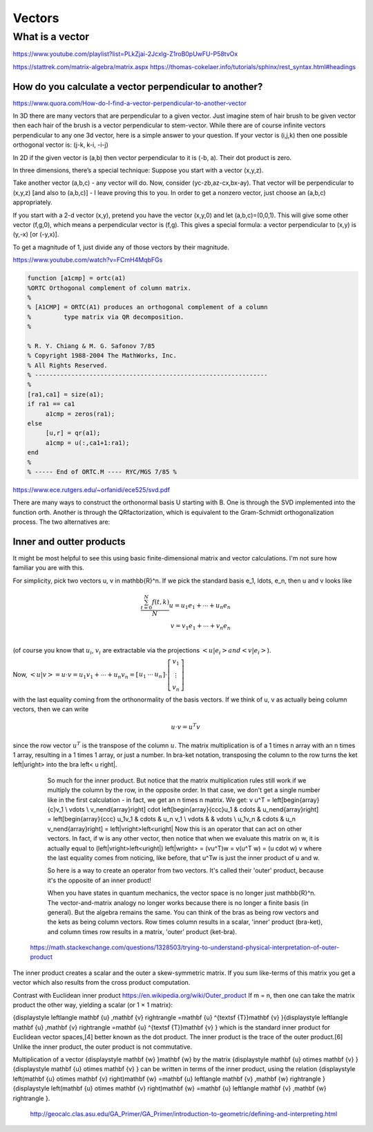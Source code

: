 .. _chapter_vectors:

*******
Vectors
*******


What is a vector
================

https://www.youtube.com/playlist?list=PLkZjai-2Jcxlg-Z1roB0pUwFU-P58tvOx



https://stattrek.com/matrix-algebra/matrix.aspx
https://thomas-cokelaer.info/tutorials/sphinx/rest_syntax.html#headings


How do you calculate a vector perpendicular to another? 
------------------------------------------------------
https://www.quora.com/How-do-I-find-a-vector-perpendicular-to-another-vector

In 3D there are many vectors that are perpendicular to a given vector. Just imagine stem of hair brush to be given vector then each hair of the brush is a vector perpendicular to stem-vector. While there are of course infinite vectors perpendicular to any one 3d vector, here is a simple answer to your question. If your vector is (i,j,k) then one possible orthogonal vector is: (j-k, k-i, -i-j)

In 2D if the given vector is (a,b) then vector perpendicular to it is (-b, a). Their dot product is zero.

In three dimensions, there’s a special technique: Suppose you start with a vector (x,y,z).

Take another vector (a,b,c) - any vector will do. Now, consider (yc-zb,az-cx,bx-ay). That vector will be perpendicular to (x,y,z) [and also to (a,b,c)] - I leave proving this to you. In order to get a nonzero vector, just choose an (a,b,c) appropriately.

If you start with a 2-d vector (x,y), pretend you have the vector (x,y,0) and let (a,b,c)=(0,0,1). This will give some other vector (f,g,0), which means a perpendicular vector is (f,g). This gives a special formula: a vector perpendicular to (x,y) is (y,-x) [or (-y,x)].

To get a magnitude of 1, just divide any of those vectors by their magnitude.


https://www.youtube.com/watch?v=FCmH4MqbFGs


.. code-block:: text

  function [a1cmp] = ortc(a1)
  %ORTC Orthogonal complement of column matrix.
  %
  % [A1CMP] = ORTC(A1) produces an orthogonal complement of a column
  %         type matrix via QR decomposition.
  %

  % R. Y. Chiang & M. G. Safonov 7/85
  % Copyright 1988-2004 The MathWorks, Inc.
  % All Rights Reserved.
  % ----------------------------------------------------------------
  %
  [ra1,ca1] = size(a1);
  if ra1 == ca1
       a1cmp = zeros(ra1);
  else
       [u,r] = qr(a1);
       a1cmp = u(:,ca1+1:ra1);
  end
  %
  % ----- End of ORTC.M ---- RYC/MGS 7/85 %

https://www.ece.rutgers.edu/~orfanidi/ece525/svd.pdf

There are many ways to construct the orthonormal basis U starting with B. One
is through the SVD implemented into the function orth. Another is through the QRfactorization, which is equivalent to the Gram-Schmidt orthogonalization process.
The two alternatives are:

.. code-block:: text
  U = orth(B); % SVD-based
  U = qr(B,0); % QR-factorization

Inner and outter products
-------------------------

It might be most helpful to see this using basic finite-dimensional matrix and vector calculations. I'm not sure how familiar you are with this.

For simplicity, pick two vectors u, v \in \mathbb{R}^n. If we pick the standard basis e_1, \ldots, e_n, then u and v looks like

.. math::

   \frac{ \sum_{t=0}^{N}f(t,k) }{N}
  u = u_1 e_1 + \cdots + u_n e_n \\
  v = v_1 e_1 + \cdots + v_n e_n \\
  
(of course you know that :math:`u_i`, :math:`v_i` are extractable via the projections :math:`\left<u| e_i\right> and \left<v| e_i\right>`).

Now, :math:`\left<u|v\right> = u \cdot v = u_1 v_1 + \cdots + u_n v_n = \left[\begin{array}{ccc}u_1 & \cdots & u_n\end{array}\right] \cdot \left[\begin{array}{c}v_1 \\ \vdots \\ v_n\end{array}\right]`

with the last equality coming from the orthonormality of the basis vectors. If we think of u, v as actually being column vectors, then we can write

.. math::
  u \cdot v = u^T v
  
since the row vector :math:`u^T` is the transpose of the column :math:`u`. The matrix multiplication is of a 1 \times n array with an n \times 1 array, resulting in a 1 \times 1 array, or just a number. In bra-ket notation, transposing the column to the row turns the ket \left|u\right> into the bra \left< u \right|.

  So much for the inner product. But notice that the matrix multiplication rules still work if we multiply the column by the row, in the opposite order. In that case, we don't get a single number like in the first calculation - in fact, we get an n \times n matrix. We get:
  v u^T = \left[\begin{array}{c}v_1 \\ \vdots \\ v_n\end{array}\right] \cdot \left[\begin{array}{ccc}u_1 & \cdots & u_n\end{array}\right] = \left[\begin{array}{ccc} u_1v_1 & \cdots & u_n v_1 \\ \vdots & & \vdots \\ u_1v_n & \cdots & u_n v_n\end{array}\right] = \left|v\right>\left<u\right|
  Now this is an operator that can act on other vectors. In fact, if w is any other vector, then notice that when we evaluate this matrix on w, it is actually equal to
  (\left|v\right>\left<u\right|) \left|w\right> = (vu^T)w = v(u^T w) = (u \cdot w) v
  where the last equality comes from noticing, like before, that u^Tw is just the inner product of u and w.

  So here is a way to create an operator from two vectors. It's called their 'outer' product, because it's the opposite of an inner product!

  When you have states in quantum mechanics, the vector space is no longer just \mathbb{R}^n. The vector-and-matrix analogy no longer works because there is no longer a finite basis (in general). But the algebra remains the same. You can think of the bras as being row vectors and the kets as being column vectors. Row times column results in a scalar, 'inner' product (bra-ket), and column times row results in a matrix, 'outer' product (ket-bra).
 
 https://math.stackexchange.com/questions/1328503/trying-to-understand-physical-interpretation-of-outer-product
 
The inner product creates a scalar and the outer a skew-symmetric matrix. If you sum like-terms of this matrix you get a vector which also results from the cross product computation.


Contrast with Euclidean inner product  https://en.wikipedia.org/wiki/Outer_product
If m = n, then one can take the matrix product the other way, yielding a scalar (or 1 × 1 matrix):

{\displaystyle \left\langle \mathbf {u} ,\mathbf {v} \right\rangle =\mathbf {u} ^{\textsf {T}}\mathbf {v} }{\displaystyle \left\langle \mathbf {u} ,\mathbf {v} \right\rangle =\mathbf {u} ^{\textsf {T}}\mathbf {v} }
which is the standard inner product for Euclidean vector spaces,[4] better known as the dot product. The inner product is the trace of the outer product.[6] Unlike the inner product, the outer product is not commutative.

Multiplication of a vector {\displaystyle \mathbf {w} }\mathbf {w}  by the matrix {\displaystyle \mathbf {u} \otimes \mathbf {v} }{\displaystyle \mathbf {u} \otimes \mathbf {v} } can be written in terms of the inner product, using the relation {\displaystyle \left(\mathbf {u} \otimes \mathbf {v} \right)\mathbf {w} =\mathbf {u} \left\langle \mathbf {v} ,\mathbf {w} \right\rangle }{\displaystyle \left(\mathbf {u} \otimes \mathbf {v} \right)\mathbf {w} =\mathbf {u} \left\langle \mathbf {v} ,\mathbf {w} \right\rangle }.

 
 
 http://geocalc.clas.asu.edu/GA_Primer/GA_Primer/introduction-to-geometric/defining-and-interpreting.html
 
